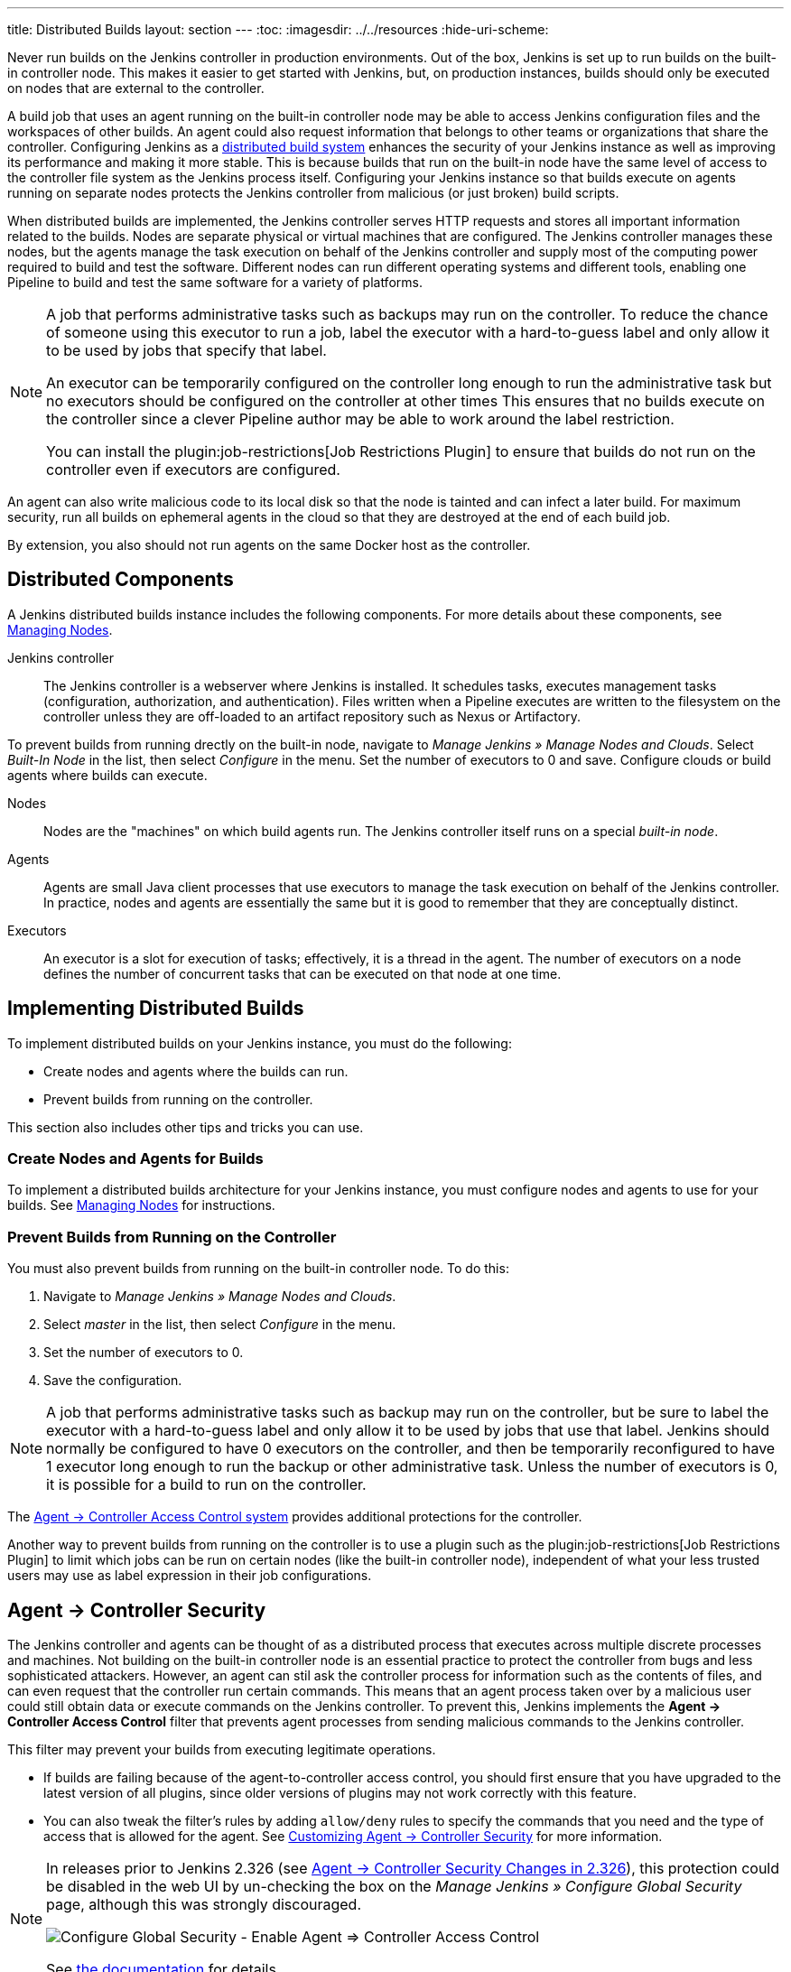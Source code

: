 ---
title: Distributed Builds
layout: section
---
ifdef::backend-html5[]
:toc:
ifdef::env-github[:imagesdir: ../resources]
ifndef::env-github[:imagesdir: ../../resources]
:hide-uri-scheme:
endif::[]

Never run builds on the Jenkins controller in production environments.
Out of the box, Jenkins is set up to run builds on the built-in controller node.
This makes it easier to get started with Jenkins, but, on  production instances, builds should only be executed on nodes that are external to the controller.

A build job that uses an agent running on the built-in controller node may be able to access Jenkins configuration files and the workspaces of other builds.
An agent could also request information that belongs to other teams or organizations that share the controller.
Configuring Jenkins as a link:/doc/book/scaling/architecting-for-scale/#distributed-builds-architecture[distributed build system] enhances the security of your Jenkins instance as well as improving its performance and making it more stable.
This is because builds that run on the built-in node have the same level of access to the controller file system as the Jenkins process itself.
Configuring your Jenkins instance so that builds execute on agents running on separate nodes protects the Jenkins controller from malicious (or just broken) build scripts.

When distributed builds are implemented, the Jenkins controller serves HTTP requests and stores all important information related to the builds.
Nodes are separate physical or virtual machines that are configured.  The Jenkins controller manages these nodes, but the agents manage the task execution on behalf of the Jenkins controller and supply most of the computing power required to build and test the software.
Different nodes can run different operating systems and different tools, enabling one Pipeline to build and test the same software for a variety of platforms.

[NOTE]
====
A job that performs administrative tasks such as backups may run on the controller.
To reduce the chance of someone using this executor to run a job, label the executor with a hard-to-guess label and only allow it to be used by jobs that specify that label.

An executor can be temporarily configured on the controller long enough to run the administrative task but no executors should be configured on the controller at other times
This ensures that no builds execute on the controller since a clever Pipeline author may be able to work around the label restriction.

You can install the plugin:job-restrictions[Job Restrictions Plugin] to ensure that builds do not run on the controller even if executors are configured.
====

An agent can also write malicious code to its local disk so that the node is tainted and can infect a later build.
For maximum security, run all builds on ephemeral agents in the cloud so that they are destroyed at the end of each build job.

By extension, you also should not run agents on the same Docker host as the controller.

== Distributed Components

A Jenkins distributed builds instance includes the following components.
For more details about these components, see link:/doc/book/managing/nodes/[Managing Nodes].

Jenkins controller::

The Jenkins controller is a webserver where Jenkins is installed.
It schedules tasks, executes management tasks (configuration, authorization, and authentication).
Files written when a Pipeline executes are written to the filesystem on the controller unless they are off-loaded to an artifact repository such as Nexus or Artifactory.

To prevent builds from running drectly on the built-in node, navigate to _Manage Jenkins » Manage Nodes and Clouds_.
Select _Built-In Node_ in the list, then select _Configure_ in the menu.
Set the number of executors to 0 and save.
Configure clouds or build agents where builds can execute.

Nodes::

Nodes are the "machines" on which build agents run.
The Jenkins controller itself runs on a special _built-in node_.

Agents::

Agents are small Java client processes that use executors to manage the task execution on behalf of the Jenkins controller.
In practice, nodes and agents are essentially the same but it is good to remember that they are conceptually distinct.

Executors::

An executor is a slot for execution of tasks; effectively, it is a thread in the agent.
The number of executors on a node defines the number of concurrent tasks that can be executed on that node at one time.

== Implementing Distributed Builds

To implement distributed builds on your Jenkins instance, you must do the following:

* Create nodes and agents where the builds can run.
* Prevent builds from running on the controller.

This section also includes other tips and tricks you can use.

=== Create Nodes and Agents for Builds

To implement a distributed builds architecture for your Jenkins instance, you must configure nodes and agents to use for your builds.
See link:/doc/book/managing/nodes/[Managing Nodes] for instructions.

=== Prevent Builds from Running on the Controller

You must also prevent builds from running on the built-in controller node.
To do this:

. Navigate to _Manage Jenkins » Manage Nodes and Clouds_.
. Select _master_ in the list, then select _Configure_ in the menu.
. Set the number of executors to 0.
. Save the configuration.

NOTE: A job that performs administrative tasks such as backup may run on the controller, but be sure to label the executor with a hard-to-guess label and only allow it to be used by jobs that use that label.
Jenkins should normally be configured to have 0 executors on the controller, and then be temporarily reconfigured to have 1 executor long enough to run the backup or other administrative task.
Unless the number of executors is 0, it is possible for a build to run on the controller.

The link:/doc/book/security/agent-controller-access/[Agent &rarr; Controller Access Control system] provides additional protections for the controller.

Another way to prevent builds from running on the controller is to use a plugin such as the plugin:job-restrictions[Job Restrictions Plugin] to limit which jobs can be run on certain nodes (like the built-in controller node), independent of what your less trusted users may use as label expression in their job configurations.

== Agent &rarr; Controller Security

The Jenkins controller and agents can be thought of as a distributed process that executes across multiple discrete processes and machines.
Not building on the built-in controller node is an essential practice to protect the controller from bugs and less sophisticated attackers.
However, an agent can stil ask the controller process for information such as the contents of files, and can even request that the controller run certain commands.
This means that an agent process taken over by a malicious user could still obtain data or execute commands on the Jenkins controller.
To prevent this, Jenkins implements the **Agent &rarr; Controller Access Control** filter that prevents agent processes from sending malicious commands to the Jenkins controller.

This filter may prevent your builds from executing legitimate operations.

* If builds are failing because of the agent-to-controller access control, you should first ensure that you have upgraded to the latest version of all plugins, since older versions of plugins may not work correctly with this feature.

* You can also tweak the filter's rules by adding `allow/deny` rules to specify the commands that you need and the type of access that is allowed for the agent.
See link:/doc/book/security/controller-isolation/agent-to-controller/[Customizing Agent -> Controller Security] for more information.

[NOTE]
====
// TODO Add mention of first LTS once it's known
In releases prior to Jenkins 2.326 (see link:jep-235[Agent &rarr; Controller Security Changes in 2.326]), this protection could be
disabled in the web UI by un-checking the box on the _Manage Jenkins » Configure Global Security_ page, although this was strongly discouraged.

image::security/configure-global-security-agent-controller-toggle.png["Configure Global Security - Enable Agent => Controller Access Control", role=center]

See link:/doc/book/security/controller-isolation/agent-to-controller/[the documentation] for details.
====

== Other Tips and Tricks

If you do not have any other computers on which to run agents, you can run an agent process as a different operating system user on the same system to achieve a similar isolation effect.
In this case, be sure that the agent process has neither read nor write file system access to the Jenkins home directory, and that the agent process cannot use `sudo` or other practices to elevate its own permissions.
